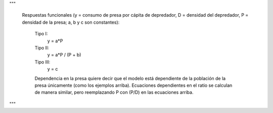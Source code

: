 """

        Respuestas funcionales (y = consumo de presa por cápita de depredador, D = densidad del depredador,
        P = densidad de la presa; a, b y c son constantes):

            Tipo I:
                y = a*P

            Tipo II:
                y = a*P / (P + b)

            Tipo III:
                y = c

            Dependencia en la presa quiere decir que el modelo está dependiente de la población de la presa únicamente
            (como los ejemplos arriba). Ecuaciones dependientes en el ratio se calculan de manera similar, pero
            reemplazando P con (P/D) en las ecuaciones arriba.
"""
